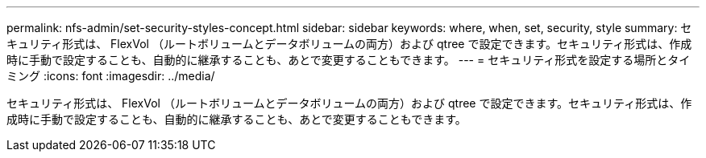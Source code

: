 ---
permalink: nfs-admin/set-security-styles-concept.html 
sidebar: sidebar 
keywords: where, when, set, security, style 
summary: セキュリティ形式は、 FlexVol （ルートボリュームとデータボリュームの両方）および qtree で設定できます。セキュリティ形式は、作成時に手動で設定することも、自動的に継承することも、あとで変更することもできます。 
---
= セキュリティ形式を設定する場所とタイミング
:icons: font
:imagesdir: ../media/


[role="lead"]
セキュリティ形式は、 FlexVol （ルートボリュームとデータボリュームの両方）および qtree で設定できます。セキュリティ形式は、作成時に手動で設定することも、自動的に継承することも、あとで変更することもできます。
